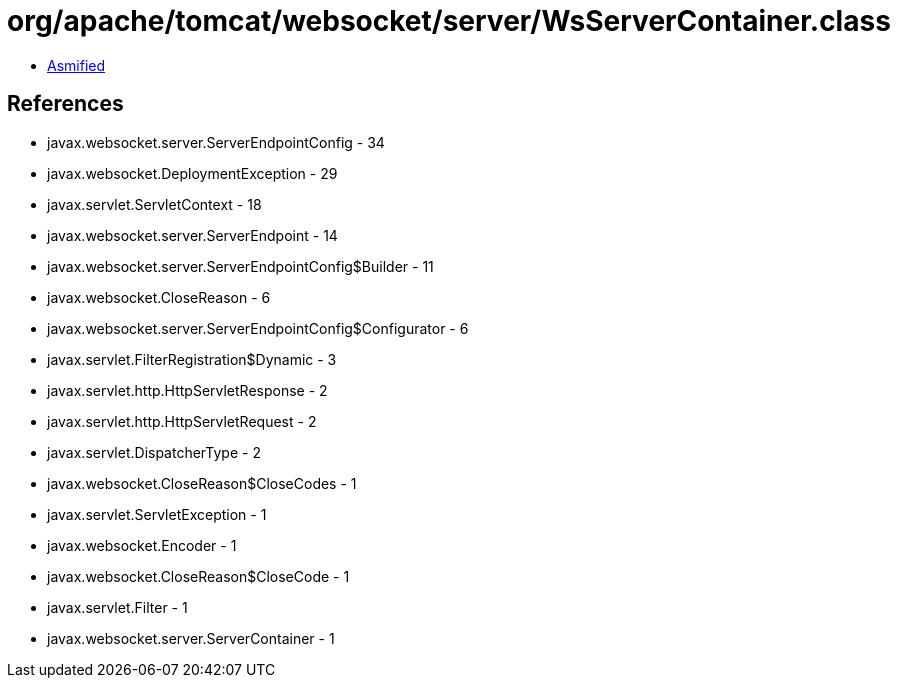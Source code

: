 = org/apache/tomcat/websocket/server/WsServerContainer.class

 - link:WsServerContainer-asmified.java[Asmified]

== References

 - javax.websocket.server.ServerEndpointConfig - 34
 - javax.websocket.DeploymentException - 29
 - javax.servlet.ServletContext - 18
 - javax.websocket.server.ServerEndpoint - 14
 - javax.websocket.server.ServerEndpointConfig$Builder - 11
 - javax.websocket.CloseReason - 6
 - javax.websocket.server.ServerEndpointConfig$Configurator - 6
 - javax.servlet.FilterRegistration$Dynamic - 3
 - javax.servlet.http.HttpServletResponse - 2
 - javax.servlet.http.HttpServletRequest - 2
 - javax.servlet.DispatcherType - 2
 - javax.websocket.CloseReason$CloseCodes - 1
 - javax.servlet.ServletException - 1
 - javax.websocket.Encoder - 1
 - javax.websocket.CloseReason$CloseCode - 1
 - javax.servlet.Filter - 1
 - javax.websocket.server.ServerContainer - 1
